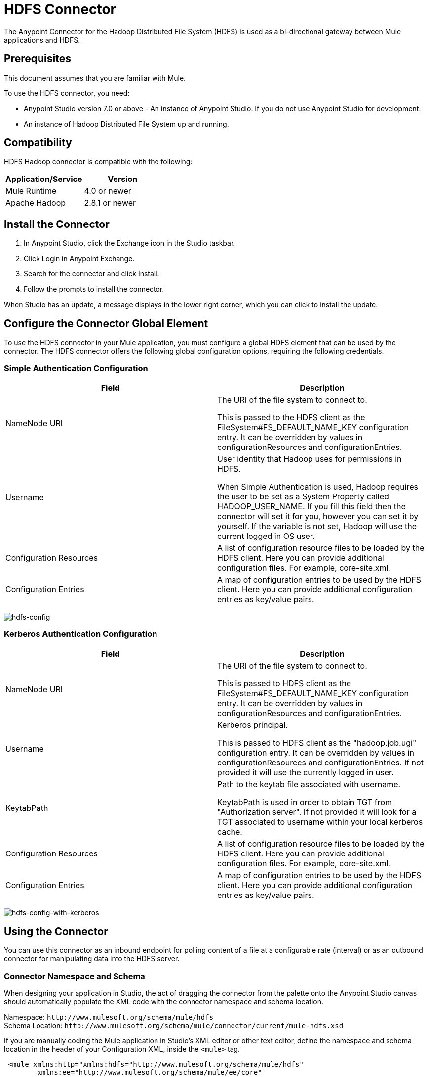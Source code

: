 = HDFS Connector
:keywords: anypoint studio, connectors, hdfs

The Anypoint Connector for the Hadoop Distributed File System (HDFS) is used as a bi-directional gateway between Mule applications and HDFS.


== Prerequisites

This document assumes that you are familiar with Mule.

To use the HDFS connector, you need:

* Anypoint Studio version 7.0 or above - An instance of Anypoint Studio. If you do not use Anypoint Studio for development.
* An instance of Hadoop Distributed File System  up and running. 

== Compatibility

HDFS Hadoop connector is compatible with the following:

[%header,width="100%",cols="50%,50%"]
|===
|Application/Service|Version
|Mule Runtime |4.0 or newer
|Apache Hadoop |2.8.1 or newer
|===

== Install the Connector

. In Anypoint Studio, click the Exchange icon in the Studio taskbar.
. Click Login in Anypoint Exchange.
. Search for the connector and click Install.
. Follow the prompts to install the connector.

When Studio has an update, a message displays in the lower right corner, which you can click to install the update.

== Configure the Connector Global Element

To use the HDFS connector in your Mule application, you must configure a global HDFS element that can be used by the connector. The HDFS connector offers the following global configuration options, requiring the following credentials.

=== Simple Authentication Configuration

[%header,cols="50a,50a"]
|===
|Field |Description
|NameNode URI |The URI of the file system to connect to.

This is passed to the HDFS client as the FileSystem#FS_DEFAULT_NAME_KEY configuration entry. It can be overridden by values in configurationResources and configurationEntries.
|Username | User identity that Hadoop uses for permissions in HDFS.

When Simple Authentication is used, Hadoop requires the user to be set as a System Property called HADOOP_USER_NAME. If you fill this field then the connector will set it for you, however you can set it by yourself. If the variable is not set, Hadoop will use the current logged in OS user.
|Configuration Resources |A list of configuration resource files to be loaded by the HDFS client. Here you can provide additional configuration files. For example, core-site.xml.
|Configuration Entries |A map of configuration entries to be used by the HDFS client. Here you can provide additional configuration entries as key/value pairs.
|===

image:hdfs-config.png[hdfs-config]


=== Kerberos Authentication Configuration

[%header,cols="50a,50a"]
|===
|Field |Description
|NameNode URI |The URI of the file system to connect to.

This is passed to HDFS client as the FileSystem#FS_DEFAULT_NAME_KEY configuration entry. It can be overridden by values in configurationResources and configurationEntries.
|Username | Kerberos principal.

This is passed to HDFS client as the "hadoop.job.ugi" configuration entry. It can be overridden by values in configurationResources and configurationEntries. If not provided it will use the currently logged in user.
|KeytabPath |Path to the keytab file associated with username.

KeytabPath is used in order to obtain TGT from "Authorization server".  If not provided it will look for a TGT associated to username within your local kerberos cache.
|Configuration Resources |A list of configuration resource files to be loaded by the HDFS client. Here you can provide additional configuration files. For example, core-site.xml.
|Configuration Entries |A map of configuration entries to be used by the HDFS client. Here you can provide additional configuration entries as key/value pairs.
|===

image:hdfs-config-with-kerberos.png[hdfs-config-with-kerberos]

== Using the Connector

You can use this connector as an inbound endpoint for polling content of a file at a configurable rate (interval) or as an outbound connector for manipulating data into the HDFS server.

=== Connector Namespace and Schema

When designing your application in Studio, the act of dragging the connector from the palette onto the Anypoint Studio canvas should automatically populate the XML code with the connector namespace and schema location.

Namespace: `+http://www.mulesoft.org/schema/mule/hdfs+` +
Schema Location: `+http://www.mulesoft.org/schema/mule/connector/current/mule-hdfs.xsd+`


If you are manually coding the Mule application in Studio's XML editor or other text editor, define the namespace and schema location in the header of your Configuration XML, inside the `<mule>` tag.

[source, xml,linenums]
----
 <mule xmlns:http="xmlns:hdfs="http://www.mulesoft.org/schema/mule/hdfs"
      	xmlns:ee="http://www.mulesoft.org/schema/mule/ee/core"
      	xmlns="http://www.mulesoft.org/schema/mule/core" xmlns:doc="http://www.mulesoft.org/schema/mule/documentation"
      	xmlns:spring="http://www.springframework.org/schema/beans"
      	xmlns:xsi="http://www.w3.org/2001/XMLSchema-instance"
      	xsi:schemaLocation="

      http://www.mulesoft.org/schema/mule/http http://www.mulesoft.org/schema/mule/http/current/mule-http.xsd
      http://www.mulesoft.org/schema/mule/ee/core http://www.mulesoft.org/schema/mule/ee/core/current/mule-ee.xsd
      http://www.mulesoft.org/schema/mule/core http://www.mulesoft.org/schema/mule/core/current/mule.xsd
      http://www.mulesoft.org/schema/mule/hdfs http://www.mulesoft.org/schema/mule/hdfs/current/mule-hdfs.xsd">
</mule>

=== Example Use Case

The following example shows how to create a text file into HDFS using the connector:

. In Anypoint Studio, click File > New > Mule Project, name the project, and click OK.
. In the search field, type "http" and drag the HTTP connector to the canvas, click the green plus sign to the right of Connector Configuration, and in the next screen, click OK to accept the default settings. Name the endpoint /createFile.
. In the Search bar type hdfs and drag the HDFS connector onto the canvas. 
. Choose Write to path as an operation. Set Path to `/test.txt` (this is the path of the file that is going to be created into HDFS) and leave other options with default values.
. The flow should look like this:
+
image:hdfs-create-file-flow.png[Create file flow]
+
. Run the application. From your favorite HTTP client, make a POST request with "Content-type:plain/text" to `+locahost:8081/createFile+` with content that you want to write as payload. (for example, `curl -X POST -H "Content-Type:plain/text" -d "payload to write to file" localhost:8090/createFile`)
. Check that /test.txt has been created and has your content by using Hadoop explorer.

A demo with the above mentioned use case was provided.

== Resources

* link:http://hadoop.apache.org/releases.html[Hadoop Distributed File System download]
* link:https://web.mit.edu/kerberos/krb5-1.12/doc/basic/keytab_def.html[keytab file]

